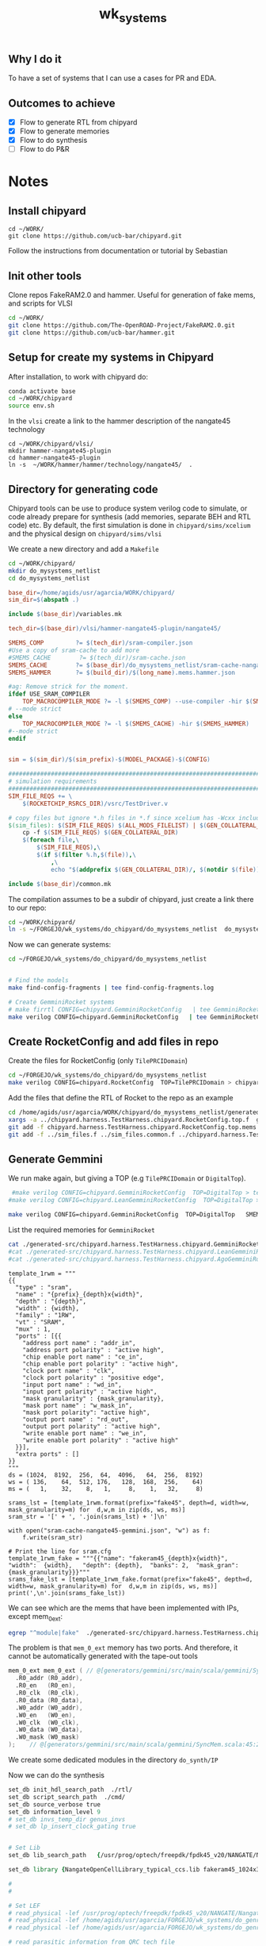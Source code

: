 #+TITLE: wk_systems
#+DESC: Example for the implementation of large IC systems 

** Why I do it
   To have a set of systems that I can use a cases for PR and EDA.

** Outcomes to achieve
- [X] Flow to generate RTL from chipyard
- [X] Flow to generate memories   
- [X] Flow to do synthesis
- [ ] Flow to do P&R

  
* Notes

** Install chipyard

#+begin_src 
cd ~/WORK/
git clone https://github.com/ucb-bar/chipyard.git  
#+end_src
   

Follow the instructions from documentation or tutorial by Sebastian


** Init other tools

Clone repos FakeRAM2.0 and hammer. Useful for generation of fake mems, and scripts for VLSI

#+begin_src sh
cd ~/WORK/
git clone https://github.com/The-OpenROAD-Project/FakeRAM2.0.git
git clone https://github.com/ucb-bar/hammer.git  
#+end_src


** Setup for create my systems in Chipyard

After installation, to work with chipyard do:   
#+begin_src sh
conda activate base
cd ~/WORK/chipyard
source env.sh  
#+end_src


In the =vlsi= create a link to the hammer description of the nangate45 technology
#+begin_src 
cd ~/WORK/chipyard/vlsi/
mkdir hammer-nangate45-plugin
cd hammer-nangate45-plugin
ln -s  ~/WORK/hammer/hammer/technology/nangate45/  .
#+end_src
   

** Directory for generating code

Chipyard tools can be use to produce system verilog code to simulate, or code already prepare for synthesis (add memories,
separate BEH and RTL code) etc. By default, the first simulation is done in =chipyard/sims/xcelium= and the
physical design on =chipyard/sims/vlsi=

We create a new directory and add a =Makefile=
#+begin_src sh
cd ~/WORK/chipyard/
mkdir do_mysystems_netlist
cd do_mysystems_netlist
#+end_src

#+begin_src makefile :tangle do_chipyard/do_mysystems_netlist/Makefile
base_dir=/home/agids/usr/agarcia/WORK/chipyard/
sim_dir=$(abspath .)

include $(base_dir)/variables.mk

tech_dir=$(base_dir)/vlsi/hammer-nangate45-plugin/nangate45/

SMEMS_COMP         ?= $(tech_dir)/sram-compiler.json
#Use a copy of sram-cache to add more
#SMEMS_CACHE        ?= $(tech_dir)/sram-cache.json
SMEMS_CACHE        ?= $(base_dir)/do_mysystems_netlist/sram-cache-nangate45.json
SMEMS_HAMMER       ?= $(build_dir)/$(long_name).mems.hammer.json

#ag: Remove strick for the moment.
ifdef USE_SRAM_COMPILER
	TOP_MACROCOMPILER_MODE ?= -l $(SMEMS_COMP) --use-compiler -hir $(SMEMS_HAMMER)
# --mode strict
else
	TOP_MACROCOMPILER_MODE ?= -l $(SMEMS_CACHE) -hir $(SMEMS_HAMMER)
#--mode strict
endif


sim = $(sim_dir)/$(sim_prefix)-$(MODEL_PACKAGE)-$(CONFIG)

#########################################################################################
# simulation requirements
#########################################################################################
SIM_FILE_REQS += \
	$(ROCKETCHIP_RSRCS_DIR)/vsrc/TestDriver.v

# copy files but ignore *.h files in *.f since xcelium has -Wcxx include
$(sim_files): $(SIM_FILE_REQS) $(ALL_MODS_FILELIST) | $(GEN_COLLATERAL_DIR)
	cp -f $(SIM_FILE_REQS) $(GEN_COLLATERAL_DIR)
	$(foreach file,\
		$(SIM_FILE_REQS),\
		$(if $(filter %.h,$(file)),\
			,\
			echo "$(addprefix $(GEN_COLLATERAL_DIR)/, $(notdir $(file)))" >> $@;))

include $(base_dir)/common.mk
#+end_src


The compilation assumes to be a subdir of chipyard, just create a link there to our repo:
#+begin_src sh
cd ~/WORK/chipyard/
ln -s ~/FORGEJO/wk_systems/do_chipyard/do_mysystems_netlist  do_mysystems_netlist 
#+end_src

Now we can generate systems:
#+begin_src sh 
cd ~/FORGEJO/wk_systems/do_chipyard/do_mysystems_netlist


# Find the models
make find-config-fragments | tee find-config-fragments.log

# Create GemminiRocket systems
# make firrtl CONFIG=chipyard.GemminiRocketConfig   | tee GemminiRocketConfig.log
make verilog CONFIG=chipyard.GemminiRocketConfig   | tee GemminiRocketConfig.log
#+end_src

** Create RocketConfig and add files in repo

Create the files for  RocketConfig (only =TilePRCIDomain=)  
#+begin_src sh
cd ~/FORGEJO/wk_systems/do_chipyard/do_mysystems_netlist
make verilog CONFIG=chipyard.RocketConfig  TOP=TilePRCIDomain > chipyard.RocketConfig.log  
#+end_src


Add the files that define the RTL of Rocket to the repo as an example
#+begin_src sh
cd /home/agids/usr/agarcia/WORK/chipyard/do_mysystems_netlist/generated-src/chipyard.harness.TestHarness.chipyard.RocketConfig/gen-collateral
xargs -a ../chipyard.harness.TestHarness.chipyard.RocketConfig.top.f  git add
git add -f chipyard.harness.TestHarness.chipyard.RocketConfig.top.mems.v
git add -f ../sim_files.f ../sim_files.common.f ../chipyard.harness.TestHarness.chipyard.RocketConfig.mems.conf ../chipyard.harness.TestHarness.chipyard.RocketConfig.model.f ../chipyard.harness.TestHarness.chipyard.RocketConfig.model.mems.conf ../chipyard.harness.TestHarness.chipyard.RocketConfig.top.f ../chipyard.harness.TestHarness.chipyard.RocketConfig.top.mems.conf
#+end_src




** Generate Gemmini

We run make again, but giving a TOP (e.g  =TilePRCIDomain= or =DigitalTop=).
#+begin_src sh
 #make verilog CONFIG=chipyard.GemminiRocketConfig  TOP=DigitalTop > tee GemminiRocketConfig.log
#make verilog CONFIG=chipyard.LeanGemminiRocketConfig  TOP=DigitalTop > tee LeanGemminiRocketConfig.log

make verilog CONFIG=chipyard.GemminiRocketConfig  TOP=DigitalTop   SMEMS_CACHE=sram-cache-nangate45-gemmini.json > tee GemminiRocketConfig.log
#+end_src



List the required memories for =GemminiRocket=
#+begin_src sh :dir /ssh:cadence:~/FORGEJO/wk_systems/do_chipyard/do_mysystems_netlist/ 
cat ./generated-src/chipyard.harness.TestHarness.chipyard.GemminiRocketConfig/chipyard.harness.TestHarness.chipyard.GemminiRocketConfig.top.mems.conf 
#cat ./generated-src/chipyard.harness.TestHarness.chipyard.LeanGemminiRocketConfig/chipyard.harness.TestHarness.chipyard.LeanGemminiRocketConfig.top.mems.conf
#cat ./generated-src/chipyard.harness.TestHarness.chipyard.AgoGemminiRocketConfig/chipyard.harness.TestHarness.chipyard.AgoGemminiRocketConfig.top.mems.conf  
#+end_src

#+RESULTS:
| name | cc_dir_ext                          | depth | 1024 | width | 136 | ports | mrw         | mask_gran | 17 |
| name | cc_banks_0_ext                      | depth | 8192 | width |  64 | ports | rw          |           |    |
| name | rockettile_dcache_data_arrays_0_ext | depth |  256 | width | 512 | ports | mrw         | mask_gran |  8 |
| name | rockettile_dcache_tag_array_ext     | depth |   64 | width | 176 | ports | mrw         | mask_gran | 22 |
| name | mem_ext                             | depth | 4096 | width | 128 | ports | mrw         | mask_gran |  8 |
| name | mem_0_ext                           | depth |  512 | width | 512 | ports | mwrite,read | mask_gran |  8 |
| name | rockettile_icache_tag_array_ext     | depth |   64 | width | 168 | ports | mrw         | mask_gran | 21 |
| name | rockettile_icache_data_arrays_0_ext | depth |  256 | width | 256 | ports | mrw         | mask_gran | 32 |
| name | mem_1_ext                           | depth | 8192 | width |  64 | ports | mrw         | mask_gran |  8 |



#+begin_src python create_sram-cache.py
template_1rwm = """
{{
  "type" : "sram",
  "name" : "{prefix}_{depth}x{width}",
  "depth" : "{depth}",
  "width" : {width},
  "family" : "1RW",
  "vt" : "SRAM",
  "mux" : 1,
  "ports" : [{{
    "address port name" : "addr_in",
    "address port polarity" : "active high",
    "chip enable port name" : "ce_in",
    "chip enable port polarity" : "active high",
    "clock port name" : "clk",
    "clock port polarity" : "positive edge",
    "input port name" : "wd_in",
    "input port polarity" : "active high",
    "mask granularity" : {mask_granularity},
    "mask port name" : "w_mask_in",
    "mask port polarity": "active high",
    "output port name" : "rd_out",
    "output port polarity" : "active high",
    "write enable port name" : "we_in",
    "write enable port polarity" : "active high"
  }}],
  "extra ports" : []
}}
"""
ds = (1024,  8192,  256,  64,  4096,   64,  256,  8192)
ws = ( 136,    64,  512, 176,   128,  168,  256,    64)
ms = (   1,    32,    8,   1,     8,    1,   32,     8)
      
srams_lst = [template_1rwm.format(prefix="fake45", depth=d, width=w, mask_granularity=m) for  d,w,m in zip(ds, ws, ms)]
sram_str = '[' + ', '.join(srams_lst) + ']\n'

with open("sram-cache-nangate45-gemmini.json", "w") as f:
    f.write(sram_str)
    
# Print the line for sram.cfg
template_1rwm_fake = """{{"name": "fakeram45_{depth}x{width}",   "width":  {width},   "depth": {depth},  "banks": 2,  "mask_gran": {mask_granularity}}}"""
srams_fake_lst = [template_1rwm_fake.format(prefix="fake45", depth=d, width=w, mask_granularity=m) for  d,w,m in zip(ds, ws, ms)]
print(',\n'.join(srams_fake_lst))
#+end_src

#+RESULTS:



We can see which are the mems that have been implemented with IPs, except mem_0_ext:
#+begin_src sh :dir /ssh:cadence:~/FORGEJO/wk_systems/do_chipyard/do_mysystems_netlist/  :results raw
egrep "^module|fake"  ./generated-src/chipyard.harness.TestHarness.chipyard.GemminiRocketConfig/gen-collateral/chipyard.harness.TestHarness.chipyard.GemminiRocketConfig.top.mems.v
#+end_src

#+RESULTS:
module cc_dir_ext(
  fake45_1024x136 mem_0_0 (
module cc_banks_0_ext(
  fake45_8192x64 mem_0_0 (
module rockettile_dcache_data_arrays_0_ext(
  fake45_256x512 mem_0_0 (
module rockettile_dcache_tag_array_ext(
  fake45_64x176 mem_0_0 (
module mem_ext(
  fake45_4096x128 mem_0_0 (
module rockettile_icache_tag_array_ext(
  fake45_64x168 mem_0_0 (
module rockettile_icache_data_arrays_0_ext(
  fake45_256x256 mem_0_0 (
module mem_1_ext(
  fake45_8192x64 mem_0_0 (


The problem is that =mem_0_ext= memory has two ports. And therefore, it cannot be automatically generated with the tape-out tools

#+begin_src verilog
  mem_0_ext mem_0_ext ( // @[generators/gemmini/src/main/scala/gemmini/SyncMem.scala:45:24]
    .R0_addr (R0_addr),
    .R0_en   (R0_en),
    .R0_clk  (R0_clk),
    .R0_data (R0_data),
    .W0_addr (W0_addr),
    .W0_en   (W0_en),
    .W0_clk  (W0_clk),
    .W0_data (W0_data),
    .W0_mask (W0_mask)
  );    // @[generators/gemmini/src/main/scala/gemmini/SyncMem.scala:45:24]  
#+end_src


We create some dedicated modules in the directory  =do_synth/IP=


Now we can do the synthesis
#+begin_src tcl :tangle do_synth/cmd/run_GemminiRocket.tcl
set_db init_hdl_search_path  ./rtl/
set_db script_search_path  ./cmd/
set_db source_verbose true
set_db information_level 9
# set_db invs_temp_dir genus_invs
# set_db lp_insert_clock_gating true


# Set Lib
set_db lib_search_path   {/usr/prog/optech/freepdk/fpdk45_v20/NANGATE/NangateOpenCellLibrary_PDKv1_3_v2010_12/Front_End/Liberty/CCS/    /home/agids/usr/agarcia/FORGEJO/wk_systems/do_genram/results/fakeram45_1024x32     /home/agids/usr/agarcia/FORGEJO/wk_systems/do_genram/results/fakeram45_16384x64     /home/agids/usr/agarcia/FORGEJO/wk_systems/do_genram/results/fakeram45_64x32    /home/agids/usr/agarcia/FORGEJO/wk_systems/do_genram/results/fakeram45_8192x64  ./IP }

set_db library {NangateOpenCellLibrary_typical_ccs.lib fakeram45_1024x32.lib   fakeram45_64x32.lib  fakeram45_8192x64.lib fakeram45_16384x64.lib   mem_0_dummy.lib   }

# 
# 

# Set LEF
# read_physical -lef /usr/prog/optech/freepdk/fpdk45_v20/NANGATE/NangateOpenCellLibrary_PDKv1_3_v2010_12/Back_End/lef/NangateOpenCellLibrary.lef
# read_physical -lef /home/agids/usr/agarcia/FORGEJO/wk_systems/do_genram/results/fakeram45_1024x32/fakeram45_1024x32.lef
# read_physical -lef /home/agids/usr/agarcia/FORGEJO/wk_systems/do_genram/results/fakeram45_64x32/fakeram45_64x32.lef

# read parasitic information from QRC tech file
# set_db cap_table_file file
# set_db qrc_tech_file techfile.qrc


read_hdl -sv -f ../do_chipyard/do_mysystems_netlist/generated-src/chipyard.harness.TestHarness.chipyard.GemminiRocketConfig/chipyard.harness.TestHarness.chipyard.GemminiRocketConfig.top.f  ../do_chipyard/do_mysystems_netlist/generated-src/chipyard.harness.TestHarness.chipyard.GemminiRocketConfig/gen-collateral/chipyard.harness.TestHarness.chipyard.GemminiRocketConfig.model.mems.v

elaborate

read_sdc DualRocket.sdc

auto_chipyard_prcictrl_domain_reset_setter_clock_in_member_allClocks_uncore_clock


report_hiearchy
check_design

# Synthesis
syn_generic
syn_map 


# Reports
report_area
report_timing
report_gates

#report clock_gating > reports/compile.clock_gating_$c.rpt

write_hdl > results/DualRocket.v
write_sdc > results/DualRocket.sdc
#write_db TilePRCIDomain -all_root_attributes -to_file TilePRCIDomain.tcl
  
#+end_src




** Memories with FakeRAM2.0
The memories that are used are defined in  =chpyard/vlsi/hammer-nangate45-plugin/nangate45/sram-cache.json=

#+begin_src 
cd /home/agids/usr/agarcia/FORGEJO/wk_systems
mkdir do_genram
cd do_genram
ln -s ~/WORK/FakeRAM2.0/ .
#+end_src


I assume an equivalent contacted_poly_pitch_nm = 170 and fin_pitch_nm
= 100 to get a typical area of memcell in 45nm of 0.34 um2

20 * (100e-9) * (170e-9) = 0.34e-12

I set: 
"column_mux_factor" = 2  This changes the form factor (as number of banks)

Adapt the value to match the pitch of metal4 in nangate45


#+begin_src text :tangle  do_genram/nangate45_mem.cfg
#SAMPLE INPUT FILE; VALUES NOT REALISTIC
{
  # The process node.
  "tech_nm": 45,

  # The operating voltage.
  "voltage": 1.1,

  # String to add in front of every metal layer number for the layer name.
  "metal_prefix": "metal",

  # Horizontal Metal layer for macro pins
  "metal_layer": "metal4",
 
  # The pin width for signal pins.
  "pin_width_nm": 140,

  # The minimum pin pitch for signal pins 
  "pin_pitch_nm": 280,

  # Metal track pitch  
  "metal_track_pitch_nm": 280, 

  # Manufacturing Grid 
  "manufacturing_grid_nm": 5,

  # Contacted Poly Pitch
  "contacted_poly_pitch_nm": 170,

  #column mux factor
  "column_mux_factor": 2,

  # Fin pitch
  "fin_pitch_nm" : 100,

  # Optional snap the width and height of the sram to a multiple value.
  "snap_width_nm":  190,
  "snap_height_nm": 1400,

  # List of SRAM configurations (name width depth and banks)
  "srams": [
    {"name": "fakeram45_1024x32",   "width":  32,   "depth": 1024,  "banks": 2,  "mask_gran": 1},
    {"name": "fakeram45_64x32",     "width":  32,   "depth": 64,    "banks": 1,  "mask_gran": 1},
    {"name": "fakeram45_16384x64",  "width":  64,   "depth": 16384, "banks": 4},
    {"name": "fakeram45_8192x64",   "width":  64,   "depth": 8192,  "banks": 4,  "mask_gran": 1}
  ]
  
  # TENTATIVE PARAMETERS 
}

#+end_src

The code for ~/WORK/FakeRAM2.0/ does not considering memories with mask. I have extend it to do that.

TODO: Save the code!


** Memories needed in TilePRCIDomain 

| name | rockettile_dcache_data_arrays_0_ext | depth |  256 | width | 512 | ports | mrw         | mask_gran |  8 |
| name | rockettile_dcache_tag_array_ext     | depth |   64 | width | 176 | ports | mrw         | mask_gran | 22 |
| name | mem_ext                             | depth | 4096 | width | 128 | ports | mrw         | mask_gran |  8 |
| name | rockettile_icache_tag_array_ext     | depth |   64 | width | 168 | ports | mrw         | mask_gran | 21 |
| name | rockettile_icache_data_arrays_0_ext | depth |  256 | width | 256 | ports | mrw         | mask_gran | 32 |


** Synthesis script
Using genus for compatibility with innovus

Setup the technology
#+begin_src tcl :tangle do_synth/cmd/setup.tcl

set_db init_hdl_search_path  ./rtl/
set_db script_search_path  ./cmd/
set_db source_verbose true
set_db information_level 9
# set_db invs_temp_dir genus_invs
# set_db lp_insert_clock_gating true


# Set Lib
set_db lib_search_path   {/usr/prog/optech/freepdk/fpdk45_v20/NANGATE/NangateOpenCellLibrary_PDKv1_3_v2010_12/Front_End/Liberty/CCS/   /home/agids/usr/agarcia/FORGEJO/wk_systems/do_genram/results/fakeram45_1024x32/  /home/agids/usr/agarcia/FORGEJO/wk_systems/do_genram/results/fakeram45_64x32/}
set_db library {NangateOpenCellLibrary_typical_ccs.lib fakeram45_1024x32.lib   fakeram45_64x32.lib}

# Set LEF
# read_physical -lef /usr/prog/optech/freepdk/fpdk45_v20/NANGATE/NangateOpenCellLibrary_PDKv1_3_v2010_12/Back_End/lef/NangateOpenCellLibrary.lef
# read_physical -lef /home/agids/usr/agarcia/FORGEJO/wk_systems/do_genram/results/fakeram45_1024x32/fakeram45_1024x32.lef
# read_physical -lef /home/agids/usr/agarcia/FORGEJO/wk_systems/do_genram/results/fakeram45_64x32/fakeram45_64x32.lef

# read parasitic information from QRC tech file
# set_db cap_table_file file
# set_db qrc_tech_file techfile.qrc
#+end_src

Define the timing constraints
#+begin_src tcl :tangle do_synth/cmd/def.sdc
create_clock [get_ports auto_tap_clock_in_clock]  -period  8   -waveform {0 4} -name clk

#set_clock_uncertainty 0.025  -setup [get_clocks clk]
#set_clock_uncertainty 0.025  -hold [get_clocks clk]
#set_clock_transition -fall 0.04 [get_clocks clk]
#set_clock_transition -rise 0.04 [get_clocks clk]

#set_dont_touch clock
#set_dont_touch reset

#set_clock_latency -max -source 0.1 [get_clocks clk] 

set_input_delay -max -clock clk  0.25 [filter_collection [all_inputs] { !(is_clock) } ]
set_output_delay -max -clock clk  0.25 [all_outputs]

#+end_src


Read the design and constraints:
#+begin_src tcl :tangle do_synth/cmd/read.tcl
#read_hdl -sv -f /home/agids/usr/agarcia/WORK/chipyard/do_mysystems_netlist/generated-src/chipyard.harness.TestHarness.chipyard.GemminiRocketConfig/chipyard.harness.TestHarness.chipyard.GemminiRocketConfig.top.f   /home/agids/usr/agarcia/WORK/chipyard/do_mysystems_netlist/generated-src/chipyard.harness.TestHarness.chipyard.GemminiRocketConfig/gen-collateral/chipyard.harness.TestHarness.chipyard.GemminiRocketConfig.top.mems.v

read_hdl -sv -f /home/agids/usr/agarcia/WORK/chipyard/do_mysystems_netlist/generated-src/chipyard.harness.TestHarness.chipyard.RocketConfig/chipyard.harness.TestHarness.chipyard.RocketConfig.top.f   /home/agids/usr/agarcia/WORK/chipyard/do_mysystems_netlist/generated-src/chipyard.harness.TestHarness.chipyard.RocketConfig/gen-collateral/chipyard.harness.TestHarness.chipyard.RocketConfig.top.mems.v

elaborate

read_sdc def.sdc

report_hiearchy
check_design
#+end_src

Do the synthesis and save the results:
#+begin_src  tcl :tangle do_synth/cmd/compile.tcl
# Synthesis
syn_generic
syn_map 


# Reports
report_area
report_timing
report_gates

#report clock_gating > reports/compile.clock_gating_$c.rpt

write_hdl > results/TilePRCIDomain.v
write_sdc > results/TilePRCIDomain.sdc
#write_db TilePRCIDomain -all_root_attributes -to_file TilePRCIDomain.tcl
  
#+end_src


** Example: Dual core Rocket

Generate a dual core
#+begin_src sh
 make verilog CONFIG=chipyard.DualRocketConfig  TOP=DigitalTop   > DualRocketConfig.log
#+end_src


#+begin_src sh
egrep instance_name ./do_chipyard/do_mysystems_netlist/generated-src/chipyard.harness.TestHarness.chipyard.DualRocketConfig/top_module_hierarchy.json  | sed 's/    /*/g' | egrep -v iocell > DualRocketConfig.hierarchy.org  
#+end_src


#+begin_src sh :dir /ssh:cadence:~/FORGEJO/wk_systems/do_chipyard/do_mysystems_netlist/ 
cat ./generated-src/chipyard.harness.TestHarness.chipyard.DualRocketConfig/chipyard.harness.TestHarness.chipyard.DualRocketConfig.top.mems.conf
#+end_src

#+RESULTS:
| name | cc_dir_ext                          | depth |  1024 | width | 144 | ports | mrw | mask_gran | 18 |
| name | cc_banks_0_ext                      | depth | 16384 | width |  64 | ports | rw  |           |    |
| name | rockettile_dcache_data_arrays_0_ext | depth |   512 | width | 512 | ports | mrw | mask_gran |  8 |
| name | rockettile_dcache_tag_array_ext     | depth |    64 | width | 176 | ports | mrw | mask_gran | 22 |
| name | rockettile_icache_tag_array_ext     | depth |    64 | width | 168 | ports | mrw | mask_gran | 21 |
| name | rockettile_icache_data_arrays_0_ext | depth |   512 | width | 256 | ports | mrw | mask_gran | 32 |
| name | mem_ext                             | depth |  8192 | width |  64 | ports | mrw | mask_gran |  8 |

Add the files that define the RTL of DualRocket to the repo as an example
#+begin_src sh
cd /home/agids/usr/agarcia/WORK/chipyard/do_mysystems_netlist/generated-src/chipyard.harness.TestHarness.chipyard.DualRocketConfig/gen-collateral
xargs -a ../chipyard.harness.TestHarness.chipyard.DualRocketConfig.top.f  git add -f
git add -f chipyard.harness.TestHarness.chipyard.DualRocketConfig.top.mems.v
git add -f ../sim_files.f ../sim_files.common.f ../chipyard.harness.TestHarness.chipyard.DualRocketConfig.mems.conf ../chipyard.harness.TestHarness.chipyard.DualRocketConfig.model.f ../chipyard.harness.TestHarness.chipyard.DualRocketConfig.model.mems.conf ../chipyard.harness.TestHarness.chipyard.DualRocketConfig.top.f ../chipyard.harness.TestHarness.chipyard.DualRocketConfig.top.mems.conf
#+end_src




define the timing constraints
#+begin_src tcl :tangle do_synth/cmd/DualRocket.sdc
create_clock [get_ports auto_chipyard_prcictrl_domain_reset_setter_clock_in_member_allClocks_uncore_clock]  -period  8   -waveform {0 4} -name clk

#set_clock_uncertainty 0.025  -setup [get_clocks clk]
#set_clock_uncertainty 0.025  -hold [get_clocks clk]
#set_clock_transition -fall 0.04 [get_clocks clk]
#set_clock_transition -rise 0.04 [get_clocks clk]

#set_dont_touch clock
#set_dont_touch reset

#set_clock_latency -max -source 0.1 [get_clocks clk] 

set_input_delay -max -clock clk  0.25 [filter_collection [all_inputs] { !(is_clock) } ]
set_output_delay -max -clock clk  0.25 [all_outputs]

#+end_src


Read the design and constraints:
#+begin_src tcl :tangle do_synth/cmd/run_DualRocket.tcl
set_db init_hdl_search_path  ./rtl/
set_db script_search_path  ./cmd/
set_db source_verbose true
set_db information_level 9
# set_db invs_temp_dir genus_invs
# set_db lp_insert_clock_gating true


# Set Lib
set_db lib_search_path   {/usr/prog/optech/freepdk/fpdk45_v20/NANGATE/NangateOpenCellLibrary_PDKv1_3_v2010_12/Front_End/Liberty/CCS/    /home/agids/usr/agarcia/FORGEJO/wk_systems/do_genram/results/fakeram45_1024x32     /home/agids/usr/agarcia/FORGEJO/wk_systems/do_genram/results/fakeram45_16384x64     /home/agids/usr/agarcia/FORGEJO/wk_systems/do_genram/results/fakeram45_64x32    /home/agids/usr/agarcia/FORGEJO/wk_systems/do_genram/results/fakeram45_8192x64 }

set_db library {NangateOpenCellLibrary_typical_ccs.lib fakeram45_1024x32.lib   fakeram45_64x32.lib  fakeram45_8192x64.lib fakeram45_16384x64.lib  mem_0_ext.lib  mem_ext.lib }
}

# 
# 

# Set LEF
# read_physical -lef /usr/prog/optech/freepdk/fpdk45_v20/NANGATE/NangateOpenCellLibrary_PDKv1_3_v2010_12/Back_End/lef/NangateOpenCellLibrary.lef
# read_physical -lef /home/agids/usr/agarcia/FORGEJO/wk_systems/do_genram/results/fakeram45_1024x32/fakeram45_1024x32.lef
# read_physical -lef /home/agids/usr/agarcia/FORGEJO/wk_systems/do_genram/results/fakeram45_64x32/fakeram45_64x32.lef

# read parasitic information from QRC tech file
# set_db cap_table_file file
# set_db qrc_tech_file techfile.qrc


read_hdl -sv -f ../do_chipyard/do_mysystems_netlist/generated-src/chipyard.harness.TestHarness.chipyard.DualRocketConfig/chipyard.harness.TestHarness.chipyard.DualRocketConfig.top.f             ../do_chipyard/do_mysystems_netlist/generated-src/chipyard.harness.TestHarness.chipyard.DualRocketConfig/gen-collateral/chipyard.harness.TestHarness.chipyard.DualRocketConfig.top.mems.v

elaborate

read_sdc def.sdc

report_hiearchy
check_design

# Synthesis
syn_generic
syn_map 


# Reports
report_area
report_timing
report_gates

#report clock_gating > reports/compile.clock_gating_$c.rpt

write_hdl > results/DualRocket.v
write_sdc > results/DualRocket.sdc
#write_db TilePRCIDomain -all_root_attributes -to_file TilePRCIDomain.tcl
  
#+end_src


Add the netlist 
#+begin_src sh
git add   do_synth/results/DualRocket.*
#+end_src





#+RESULTS:





** Quad Core

#+begin_src sh
 make verilog CONFIG=chipyard.QuadRocketConfig  TOP=DigitalTop   > QuadRocketConfig.log
#+end_src

 
Add the files that define the RTL of DualRocket to the repo as an example
#+begin_src sh
cd /home/agids/usr/agarcia/WORK/chipyard/do_mysystems_netlist/generated-src/chipyard.harness.TestHarness.chipyard.QuadRocketConfig/gen-collateral
xargs -a ../chipyard.harness.TestHarness.chipyard.QuadRocketConfig.top.f  git add -f
git add -f chipyard.harness.TestHarness.chipyard.QuadRocketConfig.top.mems.v
git add -f ../sim_files.f ../sim_files.common.f ../chipyard.harness.TestHarness.chipyard.QuadRocketConfig.mems.conf ../chipyard.harness.TestHarness.chipyard.QuadRocketConfig.model.f ../chipyard.harness.TestHarness.chipyard.QuadRocketConfig.model.mems.conf ../chipyard.harness.TestHarness.chipyard.QuadRocketConfig.top.f ../chipyard.harness.TestHarness.chipyard.QuadRocketConfig.top.mems.conf
#+end_src


Dummy timing constraints: 
#+begin_src tcl :tangle do_synth/cmd/QuadRocket.sdc
create_clock [get_ports auto_chipyard_prcictrl_domain_reset_setter_clock_in_member_allClocks_uncore_clock]  -period  8   -waveform {0 4} -name clk

set_input_delay -max -clock clk  0.25 [filter_collection [all_inputs] { !(is_clock) } ]
set_output_delay -max -clock clk  0.25 [all_outputs]

#+end_src


Scripts for synthesis:
#+begin_src tcl :tangle do_synth/cmd/run_QuadlRocket.tcl
set_db init_hdl_search_path  ./rtl/
set_db script_search_path  ./cmd/
set_db source_verbose true
set_db information_level 9

# Set Lib
set_db lib_search_path   {/usr/prog/optech/freepdk/fpdk45_v20/NANGATE/NangateOpenCellLibrary_PDKv1_3_v2010_12/Front_End/Liberty/CCS/    /home/agids/usr/agarcia/FORGEJO/wk_systems/do_genram/results/fakeram45_1024x32     /home/agids/usr/agarcia/FORGEJO/wk_systems/do_genram/results/fakeram45_16384x64     /home/agids/usr/agarcia/FORGEJO/wk_systems/do_genram/results/fakeram45_64x32    /home/agids/usr/agarcia/FORGEJO/wk_systems/do_genram/results/fakeram45_8192x64 }

set_db library {NangateOpenCellLibrary_typical_ccs.lib fakeram45_1024x32.lib   fakeram45_64x32.lib  fakeram45_8192x64.lib fakeram45_16384x64.lib  }

# Read
read_hdl -sv -f ../do_chipyard/do_mysystems_netlist/generated-src/chipyard.harness.TestHarness.chipyard.QuadRocketConfig/chipyard.harness.TestHarness.chipyard.QuadRocketConfig.top.f             ../do_chipyard/do_mysystems_netlist/generated-src/chipyard.harness.TestHarness.chipyard.QuadRocketConfig/gen-collateral/chipyard.harness.TestHarness.chipyard.QuadRocketConfig.top.mems.v
elaborate

read_sdc QuadRocket.sdc

report_hiearchy
check_design

# Synthesis
syn_generic
syn_map 


# Reports
report_area
report_timing
report_gates

#report clock_gating > reports/compile.clock_gating_$c.rpt

write_hdl > results/QuadRocket.v
write_sdc > results/QuadRocket.sdc
#write_db TilePRCIDomain -all_root_attributes -to_file TilePRCIDomain.tcl
  
#+end_src



** Add new chipyard configurations 

Add a softlink in chipyard to our configurations so that it is easier to work with them while keeping them in
the wk_systems repo.

#+begin_src sh
cd ~/FORGEJO/wk_systems/do_chipyard/
mkdir configs
touch AgoConfigs.scala
cd ~/WORK/chipyard/generators/chipyard/src/main/scala/config/
ln -s ~/FORGEJO/wk_systems/do_chipyard/configs/AgoConfigs.scala .
#+end_src


We can update the =AgoConfigs.scala= file to include a new set of configurations
#+begin_src java :tangle do_chipyard/configs/AgoConfigs.scala
package chipyard

import org.chipsalliance.cde.config.{Config}

import constellation.channel._
import constellation.routing._
import constellation.topology._
import constellation.noc._
import constellation.soc.{GlobalNoCParams}
import scala.collection.immutable.ListMap

// Quad Rocket    
class AgoQuadRocketConfig extends Config(
  new freechips.rocketchip.rocket.WithNHugeCores(4) ++
  new chipyard.config.AbstractConfig)    

// // Tutorial Phase 1: Configure the cores, caches
// class Ago1Config extends Config(
//   // CUSTOMIZE THE CORE
//   // Uncomment out one (or multiple) of the lines below, and choose
//   // how many cores you want.
//   new freechips.rocketchip.rocket.WithNHugeCores(2) ++    // Specify we want some number of Rocket cores
//   // new boom.v3.common.WithNSmallBooms(1) ++                     // Specify we want some number of BOOM cores

//   // CUSTOMIZE the L2
//   // Uncomment this line, and specify a size if you want to have a L2
//   //new freechips.rocketchip.subsystem.WithInclusiveCache(nBanks=1, nWays=4, capacityKB=128) ++
//   new freechips.rocketchip.subsystem.WithInclusiveCache(nWays=4, capacityKB=128) ++

//   new chipyard.config.AbstractConfig
// )



// class AgoGemminiRocketConfig extends Config(
//   new gemmini.LeanGemminiConfig ++                                 // use Lean Gemmini systolic array GEMM accelerator
//   new freechips.rocketchip.rocket.WithNHugeCores(1) ++
//   //ago: new chipyard.config.WithSystemBusWidth(128) ++
//   new chipyard.config.AbstractConfig)

  
#+end_src



